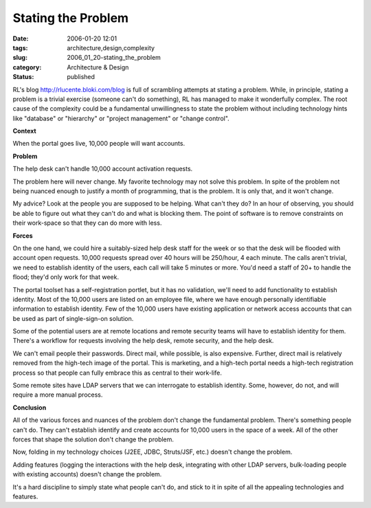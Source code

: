 Stating the Problem
===================

:date: 2006-01-20 12:01
:tags: architecture,design,complexity
:slug: 2006_01_20-stating_the_problem
:category: Architecture & Design
:status: published





RL's blog http://rlucente.bloki.com/blog is
full of scrambling attempts at stating a problem.  While, in principle, stating
a problem is a trivial exercise (someone can't do something), RL has managed to
make it wonderfully complex.  The root cause of the complexity could be a
fundamental unwillingness to state the problem without including technology
hints like "database" or "hierarchy" or "project management" or "change
control".



**Context** 



When
the portal goes live, 10,000 people will want
accounts.



**Problem** 



The
help desk can't handle 10,000 account activation
requests.



The problem here will never
change.  My favorite technology may not solve this problem.  In spite of the
problem not being nuanced enough to justify a month of programming, that is the
problem.  It is only that, and it won't
change.



My advice?  Look at the people
you are supposed to be helping.  What can't they do?  In an hour of observing,
you should be able to figure out what they can't do and what is blocking them. 
The point of software is to remove constraints on their work-space so that they
can do more with
less.



**Forces** 



On
the one hand, we could hire a suitably-sized help desk staff for the week or so
that the desk will be flooded with account open requests.  10,000 requests
spread over 40 hours will be 250/hour, 4 each minute.  The calls aren't trivial,
we need to establish identity of the users, each call will take 5 minutes or
more.  You'd need a staff of 20+ to handle the flood; they'd only work for that
week.  



The portal toolset has a
self-registration portlet, but it has no validation, we'll need to add
functionality to establish identity.  Most of the 10,000 users are listed on an
employee file, where we have enough personally identifiable information to
establish identity.  Few of the 10,000 users have existing application or
network access accounts that can be used as part of single-sign-on
solution.



Some of the potential users
are at remote locations and remote security teams will have to establish
identity for them.  There's a workflow for requests involving the help desk,
remote security, and the help desk.



We
can't email people their passwords.  Direct mail, while possible, is also
expensive.  Further, direct mail is relatively removed from the high-tech image
of the portal.  This is marketing, and a high-tech portal needs a high-tech
registration process so that people can fully embrace this as central to their
work-life.



Some remote sites have LDAP
servers that we can interrogate to establish identity.  Some, however, do not,
and will require a more manual
process.



**Conclusion** 



All
of the various forces and nuances of the problem don't change the fundamental
problem.  There's something people can't do.  They can't establish identify and
create accounts for 10,000 users in the space of a week.  All of the other
forces that shape the solution don't change the
problem.



Now, folding in my technology
choices (J2EE, JDBC, Struts/JSF, etc.) doesn't change the
problem.



Adding features (logging the
interactions with the help desk, integrating with other LDAP servers,
bulk-loading people with existing accounts) doesn't change the
problem.



It's a hard discipline to
simply state what people can't do, and stick to it in spite of all the appealing
technologies and features.










